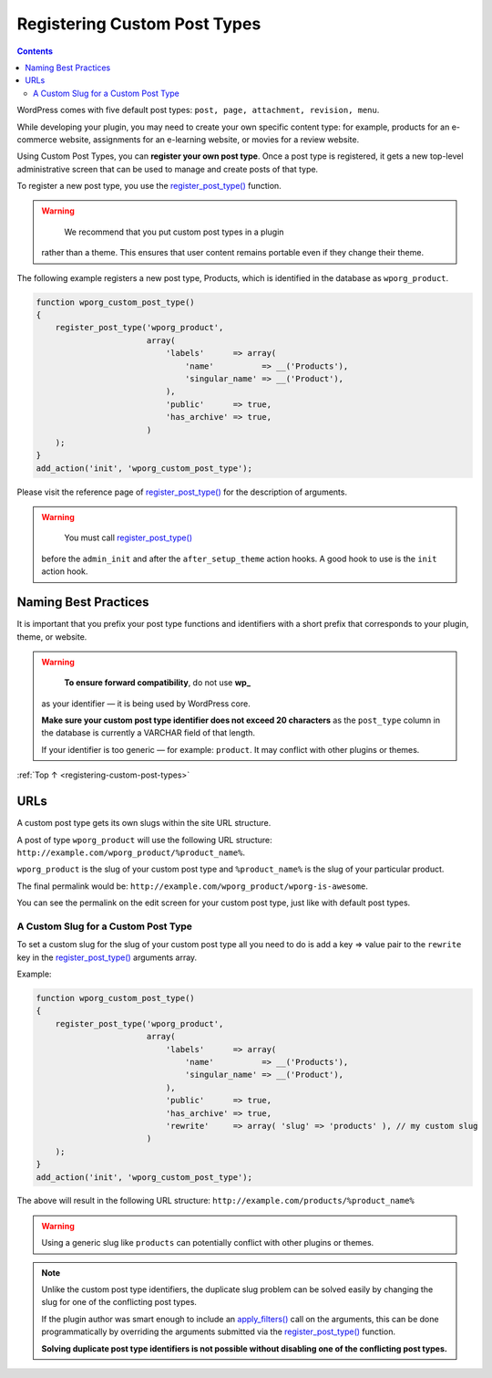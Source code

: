 .. _registering-custom-post-types:

Registering Custom Post Types
=============================

.. contents::

WordPress comes with five default post types:
``post, page, attachment, revision, menu``.

While developing your plugin, you may need to create your own specific
content type: for example, products for an e-commerce website,
assignments for an e-learning website, or movies for a review website.

Using Custom Post Types, you can **register your own post type**. Once a
post type is registered, it gets a new top-level administrative screen
that can be used to manage and create posts of that type.

To register a new post type, you use the
`register_post_type() <https://developer.wordpress.org/reference/functions/register_post_type/>`__
function.

.. warning::

	 We recommend that you put custom post types in a plugin
   rather than a theme. This ensures that user content remains portable
   even if they change their theme.

The following example registers a new post type, Products, which is
identified in the database as ``wporg_product``.

.. code-block:: php

   function wporg_custom_post_type()
   {
       register_post_type('wporg_product',
                          array(
                              'labels'      => array(
                                  'name'          => __('Products'),
                                  'singular_name' => __('Product'),
                              ),
                              'public'      => true,
                              'has_archive' => true,
                          )
       );
   }
   add_action('init', 'wporg_custom_post_type');

Please visit the reference page of
`register_post_type() <https://developer.wordpress.org/reference/functions/register_post_type/>`__
for the description of arguments.

.. warning::

	   You must call `register_post_type() <https://developer.wordpress.org/reference/functions/register_post_type/>`__
     before the ``admin_init`` and after the ``after_setup_theme``
     action hooks. A good hook to use is the ``init`` action hook.

.. _header-n19:

Naming Best Practices
----------------------

It is important that you prefix your post type functions and identifiers
with a short prefix that corresponds to your plugin, theme, or website.

.. warning::

	     **To ensure forward compatibility**, do not use **wp_**
       as your identifier — it is being used by WordPress core.

       **Make sure your custom post type identifier does not exceed 20
       characters** as the ``post_type`` column in the database is
       currently a VARCHAR field of that length.

       If your identifier is too generic — for example: ``product``. It
       may conflict with other plugins or themes.

:ref:`Top ↑ <registering-custom-post-types>`

.. _header-n29:

URLs
-----

A custom post type gets its own slugs within the site URL structure.

A post of type ``wporg_product`` will use the following URL structure:
``http://example.com/wporg_product/%product_name%``.

``wporg_product`` is the slug of your custom post type and
``%product_name%`` is the slug of your particular product.

The final permalink would be:
``http://example.com/wporg_product/wporg-is-awesome``.

You can see the permalink on the edit screen for your custom post type,
just like with default post types.

.. _header-n35:

A Custom Slug for a Custom Post Type
~~~~~~~~~~~~~~~~~~~~~~~~~~~~~~~~~~~~~

To set a custom slug for the slug of your custom post type all you need
to do is add a key => value pair to the ``rewrite`` key in the
`register_post_type() <https://developer.wordpress.org/reference/functions/register_post_type/>`__
arguments array.

Example:

.. code-block:: php

   function wporg_custom_post_type()
   {
       register_post_type('wporg_product',
                          array(
                              'labels'      => array(
                                  'name'          => __('Products'),
                                  'singular_name' => __('Product'),
                              ),
                              'public'      => true,
                              'has_archive' => true,
                              'rewrite'     => array( 'slug' => 'products' ), // my custom slug
                          )
       );
   }
   add_action('init', 'wporg_custom_post_type');

The above will result in the following URL structure:
``http://example.com/products/%product_name%``

.. warning::

	     Using a generic slug like ``products`` can potentially conflict with other plugins or themes.



.. note::

      Unlike the custom post type identifiers, the duplicate slug
      problem can be solved easily by changing the slug for one of the
      conflicting post types.

      If the plugin author was smart enough to include an
      `apply_filters() <https://developer.wordpress.org/reference/functions/apply_filters/>`__
      call on the arguments, this can be done programmatically by
      overriding the arguments submitted via the
      `register_post_type() <https://developer.wordpress.org/reference/functions/register_post_type/>`__
      function.

      **Solving duplicate post type identifiers is not possible without
      disabling one of the conflicting post types.**
